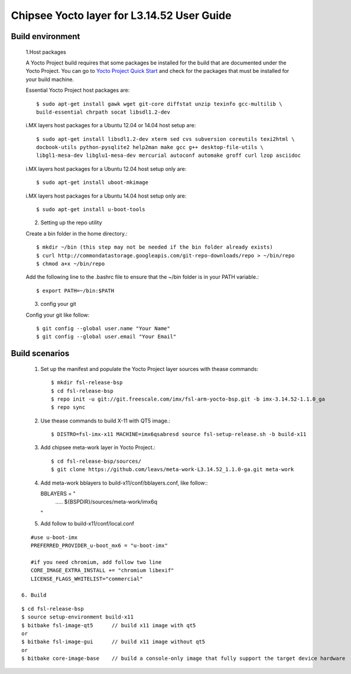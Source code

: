 Chipsee Yocto layer for L3.14.52 User Guide
===========================================

Build environment
-----------------

 1.Host packages

 A Yocto Project build requires that some packages be installed for the build that are documented under the Yocto Project.
 You can go to `Yocto Project Quick Start`_ and check for the packages that must be installed for your build machine.

 Essential Yocto Project host packages are::

    $ sudo apt-get install gawk wget git-core diffstat unzip texinfo gcc-multilib \
    build-essential chrpath socat libsdl1.2-dev

 i.MX layers host packages for a Ubuntu 12.04 or 14.04 host setup are::

    $ sudo apt-get install libsdl1.2-dev xterm sed cvs subversion coreutils texi2html \
    docbook-utils python-pysqlite2 help2man make gcc g++ desktop-file-utils \
    libgl1-mesa-dev libglu1-mesa-dev mercurial autoconf automake groff curl lzop asciidoc

 i.MX layers host packages for a Ubuntu 12.04 host setup only are::

    $ sudo apt-get install uboot-mkimage

 i.MX layers host packages for a Ubuntu 14.04 host setup only are::

    $ sudo apt-get install u-boot-tools

 2. Setting up the repo utility

 Create a bin folder in the home directory.::

    $ mkdir ~/bin (this step may not be needed if the bin folder already exists)
    $ curl http://commondatastorage.googleapis.com/git-repo-downloads/repo > ~/bin/repo
    $ chmod a+x ~/bin/repo

 Add the following line to the .bashrc file to ensure that the ~/bin folder is in your PATH variable.::

    $ export PATH=~/bin:$PATH

 3. config your git

 Config your git like follow::

    $ git config --global user.name "Your Name" 
    $ git config --global user.email "Your Email"


Build scenarios
---------------

 1. Set up the manifest and populate the Yocto Project layer sources with thease commands::

    $ mkdir fsl-release-bsp
    $ cd fsl-release-bsp
    $ repo init -u git://git.freescale.com/imx/fsl-arm-yocto-bsp.git -b imx-3.14.52-1.1.0_ga
    $ repo sync

 2. Use thease commands to build X-11 with QT5 image.::

    $ DISTRO=fsl-imx-x11 MACHINE=imx6qsabresd source fsl-setup-release.sh -b build-x11

 3. Add chipsee meta-work layer in Yocto Project.::

    $ cd fsl-release-bsp/sources/
    $ git clone https://github.com/leavs/meta-work-L3.14.52_1.1.0-ga.git meta-work

 4. Add meta-work bblayers to build-x11/conf/bblayers.conf, like follow:::

    BBLAYERS = " \
            ..... \
            ${BSPDIR}/sources/meta-work/imx6q \
    "

 5. Add follow to  build-x11/conf/local.conf

::

    #use u-boot-imx
    PREFERRED_PROVIDER_u-boot_mx6 = "u-boot-imx"

    #if you need chromium, add follow two line
    CORE_IMAGE_EXTRA_INSTALL += "chromium libexif"
    LICENSE_FLAGS_WHITELIST="commercial"

 6. Build

::

   $ cd fsl-release-bsp
   $ source setup-environment build-x11
   $ bitbake fsl-image-qt5	// build x11 image with qt5
   or
   $ bitbake fsl-image-gui	// build x11 image without qt5
   or
   $ bitbake core-image-base    // build a console-only image that fully support the target device hardware

.. links
.. _Yocto Project Quick Start: https://www.yoctoproject.org/docs/current/ref-manual/ref-manual.html

